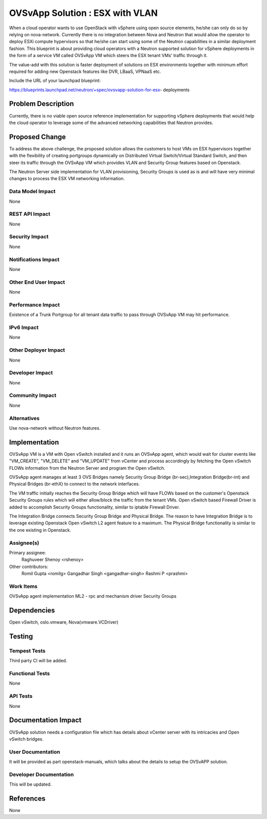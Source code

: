 ..
 This work is licensed under a Creative Commons Attribution 3.0 Unported
 License.

 http://creativecommons.org/licenses/by/3.0/legalcode

================================
OVSvApp Solution : ESX with VLAN
================================

When a cloud operator wants to use OpenStack with vSphere using open source
elements, he/she can only do so by relying on nova-network. Currently there
is no integration between Nova and Neutron that would allow the operator to
deploy ESXi compute hypervisors so that he/she can start using some of the
Neutron capabilities in a similar deployment fashion. This blueprint is
about providing cloud operators with a Neutron supported solution for
vSphere deployments in the form of a service VM called OVSvApp VM
which steers the ESX tenant VMs' traffic through it.

The value-add with this solution is faster deployment of solutions on ESX
environments together with minimum effort required for adding new Openstack
features like DVR, LBaaS, VPNaaS etc.

Include the URL of your launchpad blueprint:

https://blueprints.launchpad.net/neutron/+spec/ovsvapp-solution-for-esx-
deployments

Problem Description
===================

Currently, there is no viable open source reference implementation for
supporting vSphere deployments that would help the cloud operator to leverage
some of the advanced networking capabilities that Neutron provides.


Proposed Change
===============

To address the above challenge, the proposed solution allows the customers
to host VMs on ESX hypervisors together with the flexibility of creating
portgroups dynamically on Distributed Virtual Switch/Virtual Standard Switch,
and then steer its traffic through the OVSvApp VM which provides VLAN and
Security Group features based on Openstack.

The Neutron Server side implementation for VLAN provisioning, Security Groups
is used as is and will have very minimal changes to process the ESX VM
networking information.

Data Model Impact
-----------------

None

REST API Impact
---------------

None

Security Impact
---------------

None

Notifications Impact
--------------------

None

Other End User Impact
---------------------

None

Performance Impact
------------------

Existence of a Trunk Portgroup for all tenant data traffic to pass
through OVSvApp VM may hit performance.

IPv6 Impact
-----------

None

Other Deployer Impact
---------------------

None

Developer Impact
----------------

None

Community Impact
----------------

None

Alternatives
------------

Use nova-network without Neutron features.


Implementation
==============

OVSvApp VM is a VM with Open vSwitch installed and it runs an OVSvApp agent,
which would wait for cluster events like "VM_CREATE", "VM_DELETE" and
"VM_UPDATE" from vCenter and process accordingly by fetching the Open vSwitch
FLOWs information from the Neutron Server and program the Open vSwitch.

OVSvApp agent manages at least 3 OVS Bridges namely Security Group Bridge
(br-sec),Integration Bridge(br-int) and Physical Bridges (br-ethX) to connect
to the network interfaces.

The VM traffic initially reaches the Security Group Bridge which will have
FLOWs based on the customer's Openstack Security Groups rules which will
either allow/block the traffic from the tenant VMs. Open vSwitch based
Firewall Driver is added to accomplish Security Groups functionality,
similar to iptable Firewall Driver.

The Integration Bridge connects Security Group Bridge and Physical Bridge.
The reason to have Integration Bridge is to leverage existing Openstack Open
vSwitch L2 agent feature to a maximum. The Physical Bridge functionality
is similar to the one existing in Openstack.

Assignee(s)
-----------

Primary assignee:
  Raghuveer Shenoy <rshenoy>

Other contributors:
  Romil Gupta <romilg>
  Gangadhar Singh <gangadhar-singh>
  Rashmi P <prashmi>

Work Items
----------

OVSvApp agent implementation
ML2 - rpc and mechanism driver
Security Groups


Dependencies
============

Open vSwitch, oslo.vmware, Nova(vmware.VCDriver)


Testing
=======

Tempest Tests
-------------

Third party CI will be added.

Functional Tests
----------------

None

API Tests
---------

None


Documentation Impact
====================

OVSvApp solution needs a configuration file which has details about
vCenter server with its intricacies and Open vSwitch bridges.

User Documentation
------------------

It  will be provided as part openstack-manuals, which talks about the details to
setup the OVSvAPP solution.

Developer Documentation
-----------------------

This will be updated.


References
==========

None
